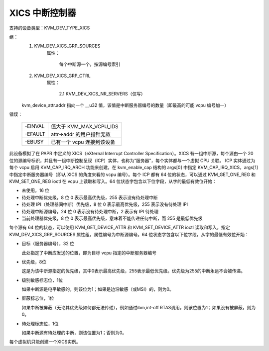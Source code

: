 .. SPDX-License-Identifier: GPL-2.0

=========================
XICS 中断控制器
=========================

支持的设备类型：KVM_DEV_TYPE_XICS

组：
  1. KVM_DEV_XICS_GRP_SOURCES
       属性：

         每个中断源一个，按源编号索引
  2. KVM_DEV_XICS_GRP_CTRL
       属性：

         2.1 KVM_DEV_XICS_NR_SERVERS（仅写）

  kvm_device_attr.addr 指向一个 __u32 值，该值是中断服务器编号的数量（即最高的可能 vcpu 编号加一）
错误：

    =======  ==========================================
    -EINVAL  值大于 KVM_MAX_VCPU_IDS
    -EFAULT  attr->addr 的用户指针无效
    -EBUSY   已有一个 vcpu 连接到该设备
    =======  ==========================================

此设备模拟了在 PAPR 中定义的 XICS（eXternal Interrupt Controller Specification）。XICS 有一组中断源，每个源由一个 20 位的源编号标识，并且有一组中断控制呈现（ICP）实体，也称为“服务器”，每个实体都与一个虚拟 CPU 关联。
ICP 实体通过为每个 vcpu 启用 KVM_CAP_IRQ_ARCH 功能来创建，在 kvm_enable_cap 结构的 args[0] 中指定 KVM_CAP_IRQ_XICS，args[1] 中指定中断服务器编号（即从 XICS 的角度来看的 vcpu 编号）。每个 ICP 都有 64 位的状态，可以通过 KVM_GET_ONE_REG 和 KVM_SET_ONE_REG ioctl 在 vcpu 上读取和写入。64 位状态字包含以下位字段，从字的最低有效位开始：

* 未使用，16 位

* 待处理中断优先级，8 位
  0 表示最高优先级，255 表示没有待处理中断
* 待处理 IPI（处理器间中断）优先级，8 位
  0 表示最高优先级，255 表示没有待处理 IPI
* 待处理中断源编号，24 位
  0 表示没有待处理中断，2 表示有 IPI 待处理

* 当前处理器优先级，8 位
  0 表示最高优先级，意味着不能传递任何中断，而 255 是最低优先级
每个源有 64 位的状态，可以使用 KVM_GET_DEVICE_ATTR 和 KVM_SET_DEVICE_ATTR ioctl 读取和写入，指定 KVM_DEV_XICS_GRP_SOURCES 属性组，属性编号为中断源编号。64 位状态字包含以下位字段，从字的最低有效位开始：

* 目标（服务器编号），32 位

  此处指定了中断应发送的位置，即为目标 vcpu 指定的中断服务器编号
* 优先级，8位

  这是为该中断源指定的优先级，其中0表示最高优先级，255表示最低优先级。优先级为255的中断永远不会被传递。
* 级别敏感标志位，1位

  如果中断源是电平敏感的，则该位为1；如果是边沿敏感（或MSI）的，则为0。
* 屏蔽标志位，1位

  如果中断被屏蔽（无论其优先级如何都无法传递），例如通过ibm,int-off RTAS调用，则该位置为1；如果没有被屏蔽，则为0。
* 待处理标志位，1位

  如果中断源有待处理的中断，则该位置为1；否则为0。
每个虚拟机只能创建一个XICS实例。
